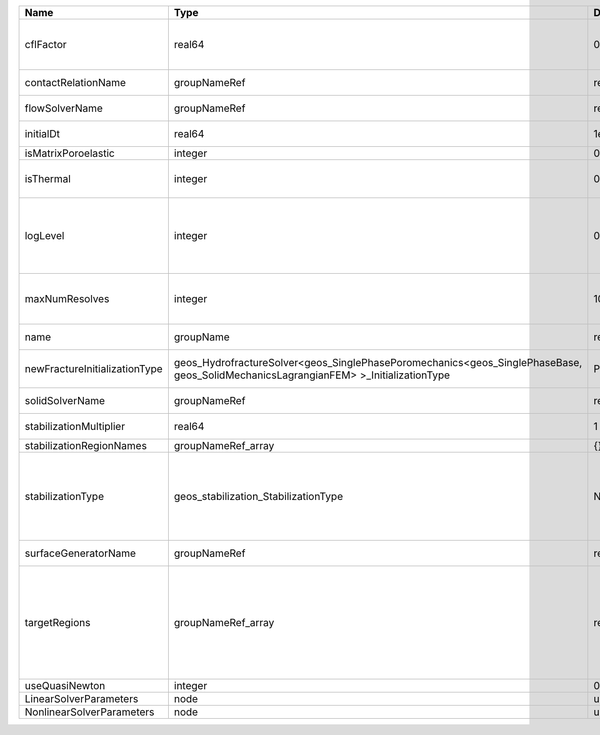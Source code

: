 

============================= =================================================================================================================================== ======== ====================================================================================================================================================================================================================================================================================================================== 
Name                          Type                                                                                                                                Default  Description                                                                                                                                                                                                                                                                                                            
============================= =================================================================================================================================== ======== ====================================================================================================================================================================================================================================================================================================================== 
cflFactor                     real64                                                                                                                              0.5      Factor to apply to the `CFL condition <http://en.wikipedia.org/wiki/Courant-Friedrichs-Lewy_condition>`_ when calculating the maximum allowable time step. Values should be in the interval (0,1]                                                                                                                      
contactRelationName           groupNameRef                                                                                                                        required Name of contact relation to enforce constraints on fracture boundary.                                                                                                                                                                                                                                                  
flowSolverName                groupNameRef                                                                                                                        required Name of the flow solver used by the coupled solver                                                                                                                                                                                                                                                                     
initialDt                     real64                                                                                                                              1e+99    Initial time-step value required by the solver to the event manager.                                                                                                                                                                                                                                                   
isMatrixPoroelastic           integer                                                                                                                             0        (no description available)                                                                                                                                                                                                                                                                                             
isThermal                     integer                                                                                                                             0        Flag indicating whether the problem is thermal or not. Set isThermal="1" to enable the thermal coupling                                                                                                                                                                                                                
logLevel                      integer                                                                                                                             0        | Sets the level of information to write in the standard output (the console typically).                                                                                                                                                                                                                                 
                                                                                                                                                                           | A level of 0 outputs minimal information, higher levels require more.                                                                                                                                                                                                                                                  
maxNumResolves                integer                                                                                                                             10       Value to indicate how many resolves may be executed to perform surface generation after the execution of flow and mechanics solver.                                                                                                                                                                                    
name                          groupName                                                                                                                           required A name is required for any non-unique nodes                                                                                                                                                                                                                                                                            
newFractureInitializationType geos_HydrofractureSolver<geos_SinglePhasePoromechanics<geos_SinglePhaseBase, geos_SolidMechanicsLagrangianFEM> >_InitializationType Pressure Type of new fracture element initialization. Can be Pressure or Displacement.                                                                                                                                                                                                                                          
solidSolverName               groupNameRef                                                                                                                        required Name of the solid solver used by the coupled solver                                                                                                                                                                                                                                                                    
stabilizationMultiplier       real64                                                                                                                              1        Constant multiplier of stabilization strength                                                                                                                                                                                                                                                                          
stabilizationRegionNames      groupNameRef_array                                                                                                                  {}       Regions where stabilization is applied.                                                                                                                                                                                                                                                                                
stabilizationType             geos_stabilization_StabilizationType                                                                                                None     | StabilizationType. Options are:                                                                                                                                                                                                                                                                                        
                                                                                                                                                                           | None- Add no stabilization to mass equation                                                                                                                                                                                                                                                                            
                                                                                                                                                                           | Global- Add jump stabilization to all faces                                                                                                                                                                                                                                                                            
                                                                                                                                                                           | Local- Add jump stabilization on interior of macro elements                                                                                                                                                                                                                                                            
surfaceGeneratorName          groupNameRef                                                                                                                        required Name of the surface generator to use in the hydrofracture solver                                                                                                                                                                                                                                                       
targetRegions                 groupNameRef_array                                                                                                                  required Allowable regions that the solver may be applied to. Note that this does not indicate that the solver will be applied to these regions, only that allocation will occur such that the solver may be applied to these regions. The decision about what regions this solver will beapplied to rests in the EventManager. 
useQuasiNewton                integer                                                                                                                             0        (no description available)                                                                                                                                                                                                                                                                                             
LinearSolverParameters        node                                                                                                                                unique   :ref:`XML_LinearSolverParameters`                                                                                                                                                                                                                                                                                      
NonlinearSolverParameters     node                                                                                                                                unique   :ref:`XML_NonlinearSolverParameters`                                                                                                                                                                                                                                                                                   
============================= =================================================================================================================================== ======== ====================================================================================================================================================================================================================================================================================================================== 


